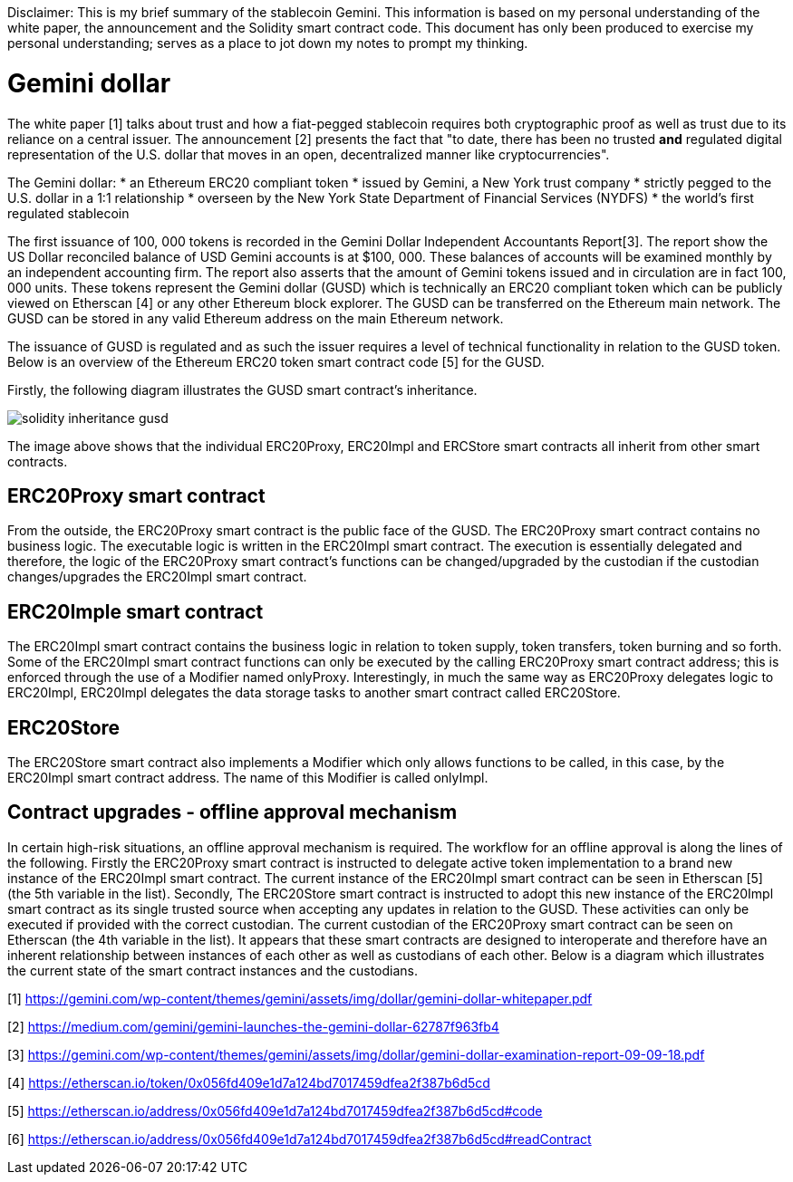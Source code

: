 [Gemini dollar]
Disclaimer: This is my brief summary of the stablecoin Gemini. This information is based on my personal understanding of the white paper, the announcement and the Solidity smart contract code. This document has only been produced to exercise my personal understanding; serves as a place to jot down my notes to prompt my thinking.

= Gemini dollar

The white paper [1] talks about trust and how a fiat-pegged stablecoin requires both cryptographic proof as well as trust due to its reliance on a central issuer. The announcement [2] presents the fact that "to date, there has been no trusted *and* regulated digital representation of the U.S. dollar that moves in an open, decentralized manner like cryptocurrencies".

The Gemini dollar:
* an Ethereum ERC20 compliant token
* issued by Gemini, a New York trust company
* strictly pegged to the U.S. dollar in a 1:1 relationship
* overseen by the New York State Department of Financial Services (NYDFS)
* the world’s first regulated stablecoin 

The first issuance of 100, 000 tokens is recorded in the Gemini Dollar Independent Accountants Report[3]. The report show the US Dollar reconciled balance of USD Gemini accounts is at $100, 000. These balances of accounts will be examined monthly by an independent accounting firm. The report also asserts that the amount of Gemini tokens issued and in circulation are in fact 100, 000 units. These tokens represent the Gemini dollar (GUSD) which is technically an ERC20 compliant token which can be publicly viewed on Etherscan [4] or any other Ethereum block explorer. The GUSD can be transferred on the Ethereum main network. The GUSD can be stored in any valid Ethereum address on the main Ethereum network.

The issuance of GUSD is regulated and as such the issuer requires a level of technical functionality in relation to the GUSD token. Below is an overview of the Ethereum ERC20 token smart contract code [5] for the GUSD.

Firstly, the following diagram illustrates the GUSD smart contract's inheritance.

image::solidity_inheritance_gusd.png[]

The image above shows that the individual ERC20Proxy, ERC20Impl and ERCStore smart contracts all inherit from other smart contracts. 

== ERC20Proxy smart contract

From the outside, the ERC20Proxy smart contract is the public face of the GUSD. The ERC20Proxy smart contract contains no business logic. The executable logic is written in the ERC20Impl smart contract. The execution is essentially delegated and therefore, the logic of the ERC20Proxy smart contract's functions can be changed/upgraded by the custodian if the custodian changes/upgrades the ERC20Impl smart contract.

== ERC20Imple smart contract

The ERC20Impl smart contract contains the business logic in relation to token supply, token transfers, token burning and so forth. Some of the ERC20Impl smart contract functions can only be executed by the calling ERC20Proxy smart contract address; this is enforced through the use of a Modifier named onlyProxy. Interestingly, in much the same way as ERC20Proxy delegates logic to ERC20Impl, ERC20Impl delegates the data storage tasks to another smart contract called ERC20Store.

== ERC20Store

The ERC20Store smart contract also implements a Modifier which only allows functions to be called, in this case, by the ERC20Impl smart contract address. The name of this Modifier is called onlyImpl. 

== Contract upgrades - offline approval mechanism

In certain high-risk situations, an offline approval mechanism is required. The workflow for an offline approval is along the lines of the following. Firstly the ERC20Proxy smart contract is instructed to delegate active token implementation to a brand new instance of the ERC20Impl smart contract. The current instance of the ERC20Impl smart contract can be seen in Etherscan [5] (the 5th variable in the list). Secondly, The ERC20Store smart contract is instructed to adopt this new instance of the ERC20Impl smart contract as its single trusted source when accepting any updates in relation to the GUSD. These activities can only be executed if provided with the correct custodian. The current custodian of the ERC20Proxy smart contract can be seen on Etherscan (the 4th variable in the list). It appears that these smart contracts are designed to interoperate and therefore have an inherent relationship between instances of each other as well as custodians of each other. Below is a diagram which illustrates the current state of the smart contract instances and the custodians.




[1] https://gemini.com/wp-content/themes/gemini/assets/img/dollar/gemini-dollar-whitepaper.pdf

[2] https://medium.com/gemini/gemini-launches-the-gemini-dollar-62787f963fb4

[3] https://gemini.com/wp-content/themes/gemini/assets/img/dollar/gemini-dollar-examination-report-09-09-18.pdf

[4] https://etherscan.io/token/0x056fd409e1d7a124bd7017459dfea2f387b6d5cd

[5] https://etherscan.io/address/0x056fd409e1d7a124bd7017459dfea2f387b6d5cd#code

[6] https://etherscan.io/address/0x056fd409e1d7a124bd7017459dfea2f387b6d5cd#readContract




